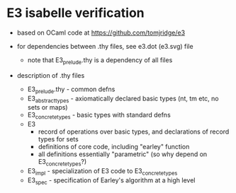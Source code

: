 * E3 isabelle verification

  - based on OCaml code at https://github.com/tomjridge/e3

  - for dependencies between .thy files, see e3.dot (e3.svg) file
    - note that E3_prelude.thy is a dependency of all files

  - description of .thy files
    - E3_prelude.thy - common defns
    - E3_abstract_types - axiomatically declared basic types (nt, tm etc, no sets or maps)
    - E3_concrete_types - basic types with standard defns
    - E3 
      - record of operations over basic types, and declarations of record types for sets
      - definitions of core code, including "earley" function
      - all definitions essentially "parametric" (so why depend on E3_concrete_types?)
    - E3_impl - specialization of E3 code to E3_concrete_types
    - E3_spec - specification of Earley's algorithm at a high level

